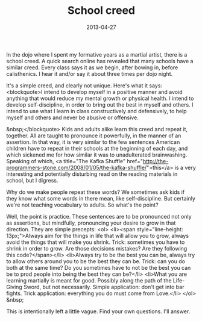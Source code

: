 #+TITLE: School creed
#+DATE: 2013-04-27
#+TAGS: martial arts, meditation, setting intention

In the dojo where I spent my formative years as a martial artist, there is a school creed. A quick search online has revealed that many schools have a similar creed. Every class says it as we begin, after bowing in, before calisthenics. I hear it and/or say it about three times per dojo night.

It's a simple creed, and clearly not unique. Here's what it says:
<blockquote>I intend to develop myself in a positive manner
and avoid anything that would reduce my mental
growth or physical health.
I intend to develop self-discipline, in order to
bring out the best in myself and others.
I intend to use what I learn in class
constructively and defensively, to help myself
and others and never be abusive or offensive.

&nbsp;</blockquote>
Kids and adults alike learn this creed and repeat it, together. All are taught to pronounce it powerfully, in the manner of an assertion. In that way, it is very similar to the few sentences American children have to repeat in their schools at the beginning of each day, and which sickened me for how similar it was to unadulterated brainwashing. Speaking of which, <a title="The Kafka Shuffle" href="http://the-programmers-stone.com/2008/01/05/the-kafka-shuffle/">this</a> is a very interesting and potentially disturbing read on the reading materials in school, but I digress.

Why do we make people repeat these words? We sometimes ask kids if they know what some words in there mean, like self-discipline. But certainly we're not teaching vocabulary to adults. So what's the point?

Well, the point is practice. These sentences are to be pronounced not only as assertions, but mindfully, pronouncing your desire to grow in that direction. They are simple precepts:
<ol>
        <li><span style="line-height: 13px;">Always aim for the things in life that will allow you to grow, always avoid the things that will make you shrink. Trick: sometimes you have to shrink in order to grow. Are those decisions mistakes? Are they following this code?</span></li>
        <li>Always try to be the best you can be, always try to allow others around you to be the best they can be. Trick: can you do both at the same time? Do you sometimes have to not be the best you can be to prod people into being the best they can be?</li>
        <li>What you are learning martially is meant for good. Possibly along the path of the Life-Giving Sword, but not necessarily. Simple application: don't get into bar fights. Trick application: everything you do must come from Love.</li>
</ol>
&nbsp;

This is intentionally left a little vague. Find your own questions. I'll answer.
